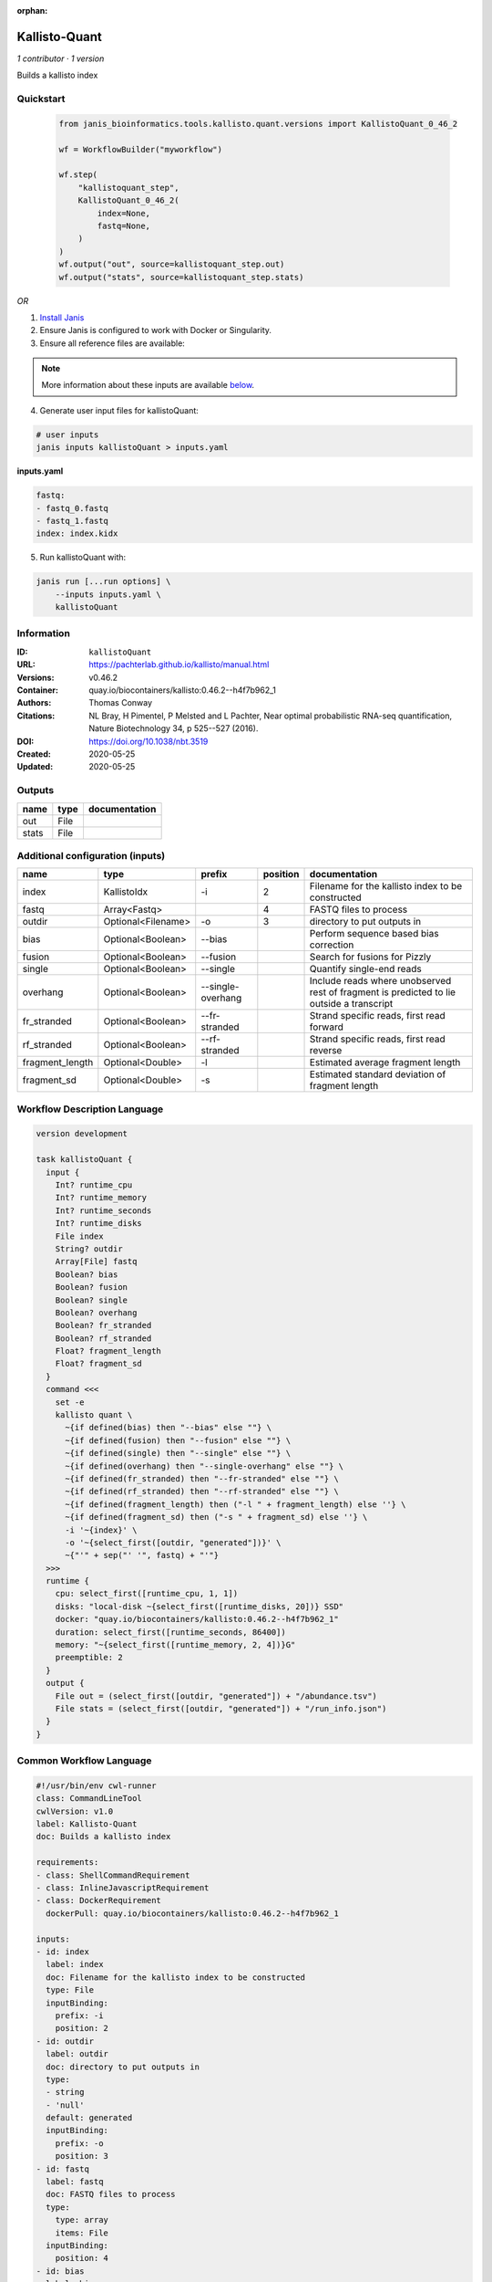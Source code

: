 :orphan:

Kallisto-Quant
==============================

*1 contributor · 1 version*

Builds a kallisto index


Quickstart
-----------

    .. code-block:: python

       from janis_bioinformatics.tools.kallisto.quant.versions import KallistoQuant_0_46_2

       wf = WorkflowBuilder("myworkflow")

       wf.step(
           "kallistoquant_step",
           KallistoQuant_0_46_2(
               index=None,
               fastq=None,
           )
       )
       wf.output("out", source=kallistoquant_step.out)
       wf.output("stats", source=kallistoquant_step.stats)
    

*OR*

1. `Install Janis </tutorials/tutorial0.html>`_

2. Ensure Janis is configured to work with Docker or Singularity.

3. Ensure all reference files are available:

.. note:: 

   More information about these inputs are available `below <#additional-configuration-inputs>`_.



4. Generate user input files for kallistoQuant:

.. code-block:: bash

   # user inputs
   janis inputs kallistoQuant > inputs.yaml



**inputs.yaml**

.. code-block:: yaml

       fastq:
       - fastq_0.fastq
       - fastq_1.fastq
       index: index.kidx




5. Run kallistoQuant with:

.. code-block:: bash

   janis run [...run options] \
       --inputs inputs.yaml \
       kallistoQuant





Information
------------

:ID: ``kallistoQuant``
:URL: `https://pachterlab.github.io/kallisto/manual.html <https://pachterlab.github.io/kallisto/manual.html>`_
:Versions: v0.46.2
:Container: quay.io/biocontainers/kallisto:0.46.2--h4f7b962_1
:Authors: Thomas Conway
:Citations: NL Bray, H Pimentel, P Melsted and L Pachter, Near optimal probabilistic RNA-seq quantification, Nature Biotechnology 34, p 525--527 (2016).
:DOI: https://doi.org/10.1038/nbt.3519
:Created: 2020-05-25
:Updated: 2020-05-25


Outputs
-----------

======  ======  ===============
name    type    documentation
======  ======  ===============
out     File
stats   File
======  ======  ===============


Additional configuration (inputs)
---------------------------------

===============  ==================  =================  ==========  ========================================================================================
name             type                prefix               position  documentation
===============  ==================  =================  ==========  ========================================================================================
index            KallistoIdx         -i                          2  Filename for the kallisto index to be constructed
fastq            Array<Fastq>                                    4  FASTQ files to process
outdir           Optional<Filename>  -o                          3  directory to put outputs in
bias             Optional<Boolean>   --bias                         Perform sequence based bias correction
fusion           Optional<Boolean>   --fusion                       Search for fusions for Pizzly
single           Optional<Boolean>   --single                       Quantify single-end reads
overhang         Optional<Boolean>   --single-overhang              Include reads where unobserved rest of fragment is predicted to lie outside a transcript
fr_stranded      Optional<Boolean>   --fr-stranded                  Strand specific reads, first read forward
rf_stranded      Optional<Boolean>   --rf-stranded                  Strand specific reads, first read reverse
fragment_length  Optional<Double>    -l                             Estimated average fragment length
fragment_sd      Optional<Double>    -s                             Estimated standard deviation of fragment length
===============  ==================  =================  ==========  ========================================================================================

Workflow Description Language
------------------------------

.. code-block:: text

   version development

   task kallistoQuant {
     input {
       Int? runtime_cpu
       Int? runtime_memory
       Int? runtime_seconds
       Int? runtime_disks
       File index
       String? outdir
       Array[File] fastq
       Boolean? bias
       Boolean? fusion
       Boolean? single
       Boolean? overhang
       Boolean? fr_stranded
       Boolean? rf_stranded
       Float? fragment_length
       Float? fragment_sd
     }
     command <<<
       set -e
       kallisto quant \
         ~{if defined(bias) then "--bias" else ""} \
         ~{if defined(fusion) then "--fusion" else ""} \
         ~{if defined(single) then "--single" else ""} \
         ~{if defined(overhang) then "--single-overhang" else ""} \
         ~{if defined(fr_stranded) then "--fr-stranded" else ""} \
         ~{if defined(rf_stranded) then "--rf-stranded" else ""} \
         ~{if defined(fragment_length) then ("-l " + fragment_length) else ''} \
         ~{if defined(fragment_sd) then ("-s " + fragment_sd) else ''} \
         -i '~{index}' \
         -o '~{select_first([outdir, "generated"])}' \
         ~{"'" + sep("' '", fastq) + "'"}
     >>>
     runtime {
       cpu: select_first([runtime_cpu, 1, 1])
       disks: "local-disk ~{select_first([runtime_disks, 20])} SSD"
       docker: "quay.io/biocontainers/kallisto:0.46.2--h4f7b962_1"
       duration: select_first([runtime_seconds, 86400])
       memory: "~{select_first([runtime_memory, 2, 4])}G"
       preemptible: 2
     }
     output {
       File out = (select_first([outdir, "generated"]) + "/abundance.tsv")
       File stats = (select_first([outdir, "generated"]) + "/run_info.json")
     }
   }

Common Workflow Language
-------------------------

.. code-block:: text

   #!/usr/bin/env cwl-runner
   class: CommandLineTool
   cwlVersion: v1.0
   label: Kallisto-Quant
   doc: Builds a kallisto index

   requirements:
   - class: ShellCommandRequirement
   - class: InlineJavascriptRequirement
   - class: DockerRequirement
     dockerPull: quay.io/biocontainers/kallisto:0.46.2--h4f7b962_1

   inputs:
   - id: index
     label: index
     doc: Filename for the kallisto index to be constructed
     type: File
     inputBinding:
       prefix: -i
       position: 2
   - id: outdir
     label: outdir
     doc: directory to put outputs in
     type:
     - string
     - 'null'
     default: generated
     inputBinding:
       prefix: -o
       position: 3
   - id: fastq
     label: fastq
     doc: FASTQ files to process
     type:
       type: array
       items: File
     inputBinding:
       position: 4
   - id: bias
     label: bias
     doc: Perform sequence based bias correction
     type:
     - boolean
     - 'null'
     inputBinding:
       prefix: --bias
   - id: fusion
     label: fusion
     doc: Search for fusions for Pizzly
     type:
     - boolean
     - 'null'
     inputBinding:
       prefix: --fusion
   - id: single
     label: single
     doc: Quantify single-end reads
     type:
     - boolean
     - 'null'
     inputBinding:
       prefix: --single
   - id: overhang
     label: overhang
     doc: |-
       Include reads where unobserved rest of fragment is predicted to lie outside a transcript
     type:
     - boolean
     - 'null'
     inputBinding:
       prefix: --single-overhang
   - id: fr_stranded
     label: fr_stranded
     doc: Strand specific reads, first read forward
     type:
     - boolean
     - 'null'
     inputBinding:
       prefix: --fr-stranded
   - id: rf_stranded
     label: rf_stranded
     doc: Strand specific reads, first read reverse
     type:
     - boolean
     - 'null'
     inputBinding:
       prefix: --rf-stranded
   - id: fragment_length
     label: fragment_length
     doc: Estimated average fragment length
     type:
     - double
     - 'null'
     inputBinding:
       prefix: -l
   - id: fragment_sd
     label: fragment_sd
     doc: Estimated standard deviation of fragment length
     type:
     - double
     - 'null'
     inputBinding:
       prefix: -s

   outputs:
   - id: out
     label: out
     type: File
     outputBinding:
       glob: $((inputs.outdir + "/abundance.tsv"))
       outputEval: $((inputs.outdir + "/abundance.tsv"))
       loadContents: false
   - id: stats
     label: stats
     type: File
     outputBinding:
       glob: $((inputs.outdir + "/run_info.json"))
       outputEval: $((inputs.outdir + "/run_info.json"))
       loadContents: false
   stdout: _stdout
   stderr: _stderr

   baseCommand:
   - kallisto
   - quant
   arguments: []
   id: kallistoQuant


